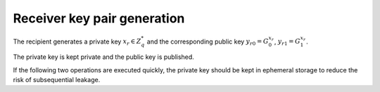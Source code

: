 .. _math.operations.receiverkey:

Receiver key pair generation
----------------------------
The recipient generates a private key :math:`x_r \in Z_q^*` and the corresponding public key
:math:`{y_r}_0 = G_0^{x_r}`, :math:`{y_r}_1 = G_1^{x_r}`.

The private key is kept private and the public key is published.

If the following two operations are executed quickly, the private key should be
kept in ephemeral storage to reduce the risk of subsequential leakage.
